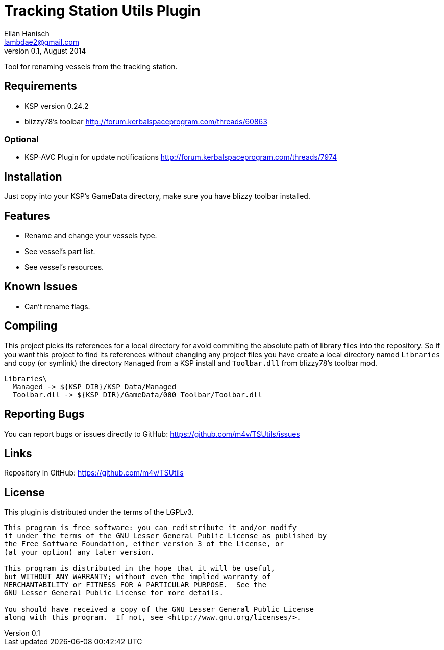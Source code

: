 Tracking Station Utils Plugin
=============================
Elián Hanisch <lambdae2@gmail.com>
v0.1, August 2014:

Tool for renaming vessels from the tracking station.

Requirements
------------

* KSP version 0.24.2
* blizzy78's toolbar http://forum.kerbalspaceprogram.com/threads/60863

Optional
~~~~~~~~

* KSP-AVC Plugin for update notifications http://forum.kerbalspaceprogram.com/threads/7974
 
Installation
------------

Just copy into your KSP's GameData directory, make sure you have blizzy toolbar
installed.

Features
--------

* Rename and change your vessels type.
* See vessel's part list.
* See vessel's resources.

Known Issues
------------

* Can't rename flags.

Compiling
---------

This project picks its references for a local directory for avoid commiting the 
absolute path of library files into the repository. So if you want this project 
to find its references without changing any project files you have create a 
local directory named `Libraries` and copy (or symlink) the directory `Managed` 
from a KSP install and `Toolbar.dll` from blizzy78's toolbar mod.

  Libraries\
    Managed -> ${KSP_DIR}/KSP_Data/Managed
    Toolbar.dll -> ${KSP_DIR}/GameData/000_Toolbar/Toolbar.dll

Reporting Bugs
--------------

You can report bugs or issues directly to GitHub:
https://github.com/m4v/TSUtils/issues

Links
-----

Repository in GitHub:
https://github.com/m4v/TSUtils

License
-------

This plugin is distributed under the terms of the LGPLv3.

---------------------------------------
This program is free software: you can redistribute it and/or modify
it under the terms of the GNU Lesser General Public License as published by
the Free Software Foundation, either version 3 of the License, or
(at your option) any later version.

This program is distributed in the hope that it will be useful,
but WITHOUT ANY WARRANTY; without even the implied warranty of
MERCHANTABILITY or FITNESS FOR A PARTICULAR PURPOSE.  See the
GNU Lesser General Public License for more details.

You should have received a copy of the GNU Lesser General Public License
along with this program.  If not, see <http://www.gnu.org/licenses/>.
---------------------------------------

